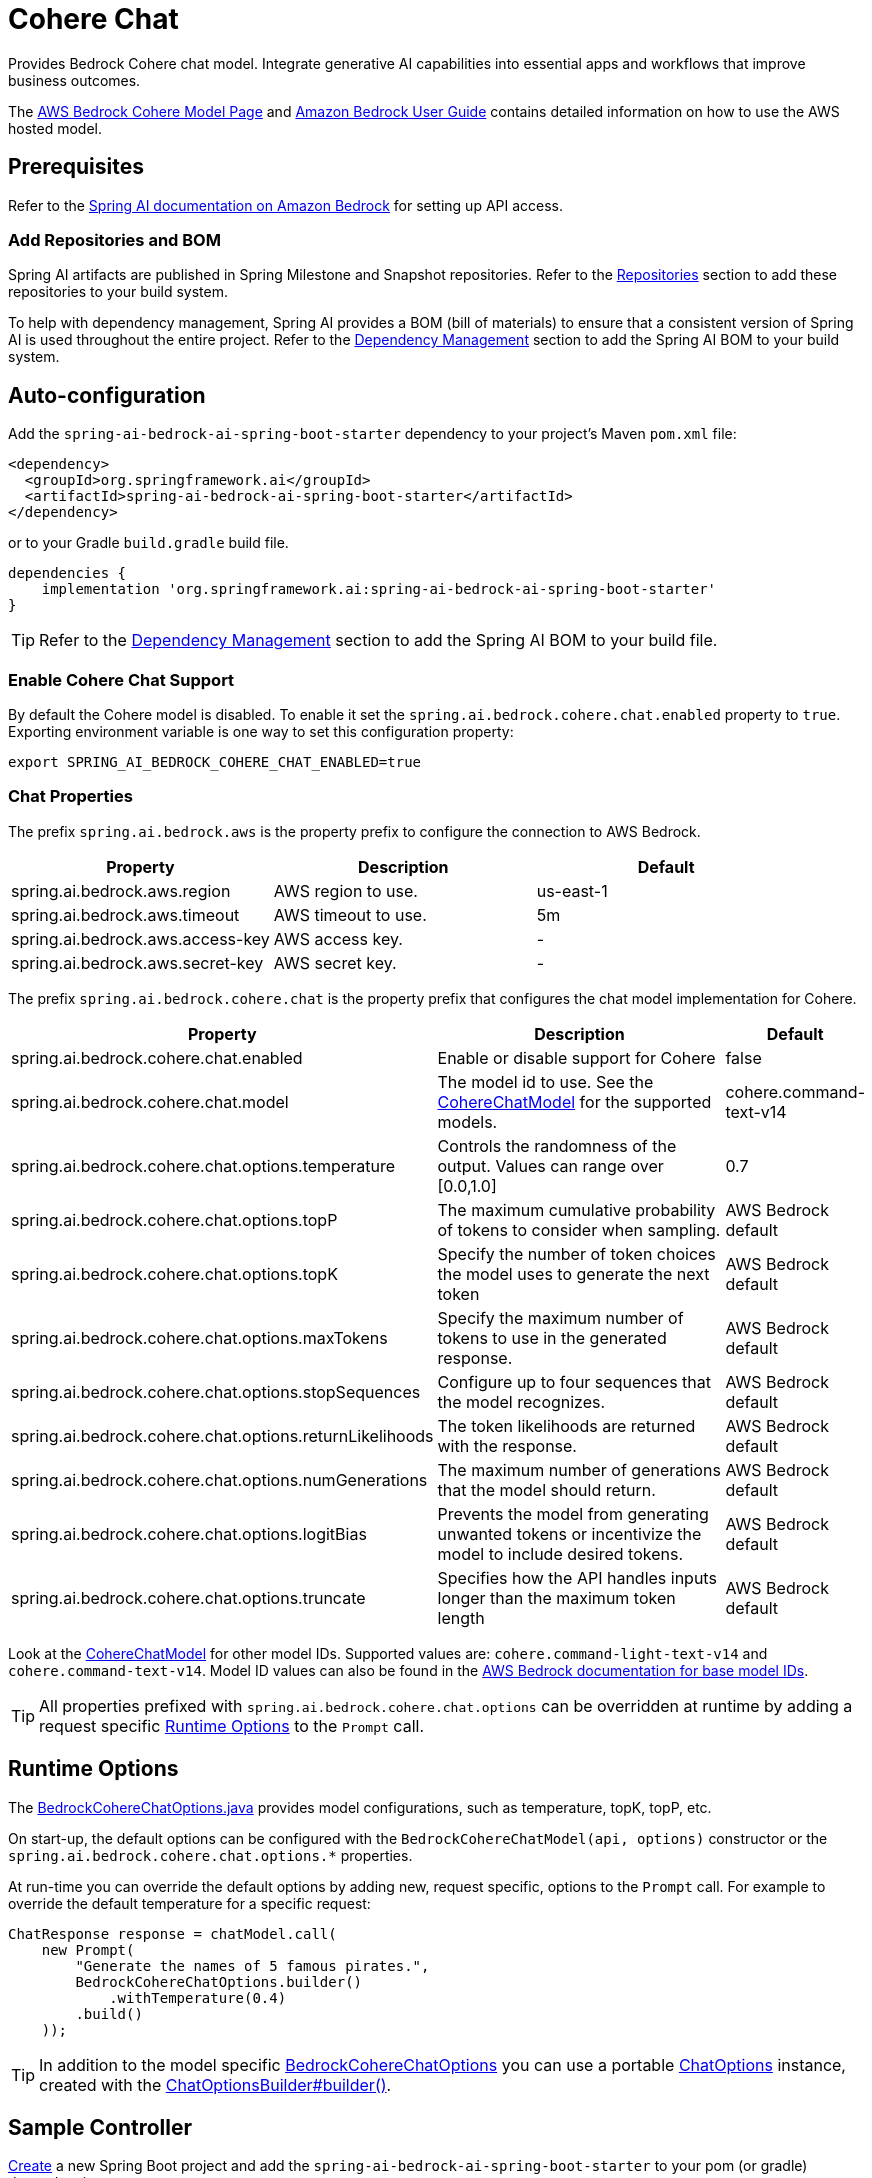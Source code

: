 = Cohere Chat

Provides Bedrock Cohere chat model.
Integrate generative AI capabilities into essential apps and workflows that improve business outcomes.

The https://aws.amazon.com/bedrock/cohere-command-embed/[AWS Bedrock Cohere Model Page] and https://docs.aws.amazon.com/bedrock/latest/userguide/what-is-bedrock.html[Amazon Bedrock User Guide] contains detailed information on how to use the AWS hosted model.

== Prerequisites

Refer to the xref:api/bedrock.adoc[Spring AI documentation on Amazon Bedrock] for setting up API access.

=== Add Repositories and BOM

Spring AI artifacts are published in Spring Milestone and Snapshot repositories.   Refer to the xref:getting-started.adoc#repositories[Repositories] section to add these repositories to your build system.

To help with dependency management, Spring AI provides a BOM (bill of materials) to ensure that a consistent version of Spring AI is used throughout the entire project. Refer to the xref:getting-started.adoc#dependency-management[Dependency Management] section to add the Spring AI BOM to your build system.


== Auto-configuration

Add the `spring-ai-bedrock-ai-spring-boot-starter` dependency to your project's Maven `pom.xml` file:

[source,xml]
----
<dependency>
  <groupId>org.springframework.ai</groupId>
  <artifactId>spring-ai-bedrock-ai-spring-boot-starter</artifactId>
</dependency>
----

or to your Gradle `build.gradle` build file.

[source,gradle]
----
dependencies {
    implementation 'org.springframework.ai:spring-ai-bedrock-ai-spring-boot-starter'
}
----

TIP: Refer to the xref:getting-started.adoc#dependency-management[Dependency Management] section to add the Spring AI BOM to your build file.

=== Enable Cohere Chat Support

By default the Cohere model is disabled.
To enable it set the `spring.ai.bedrock.cohere.chat.enabled` property to `true`.
Exporting environment variable is one way to set this configuration property:

[source,shell]
----
export SPRING_AI_BEDROCK_COHERE_CHAT_ENABLED=true
----

=== Chat Properties

The prefix `spring.ai.bedrock.aws` is the property prefix to configure the connection to AWS Bedrock.

[cols="3,3,3"]
|====
| Property | Description | Default

| spring.ai.bedrock.aws.region     | AWS region to use.  | us-east-1
| spring.ai.bedrock.aws.timeout    | AWS timeout to use. | 5m
| spring.ai.bedrock.aws.access-key | AWS access key.  | -
| spring.ai.bedrock.aws.secret-key | AWS secret key.  | -
|====

The prefix `spring.ai.bedrock.cohere.chat` is the property prefix that configures the chat model implementation for Cohere.

[cols="2,5,1"]
|====
| Property | Description | Default

| spring.ai.bedrock.cohere.chat.enabled              | Enable or disable support for Cohere  | false
| spring.ai.bedrock.cohere.chat.model                | The model id to use. See the https://github.com/spring-projects/spring-ai/blob/4ba9a3cd689b9fd3a3805f540debe398a079c6ef/models/spring-ai-bedrock/src/main/java/org/springframework/ai/bedrock/cohere/api/CohereChatBedrockApi.java#L326C14-L326C29[CohereChatModel] for the supported models.  | cohere.command-text-v14
| spring.ai.bedrock.cohere.chat.options.temperature  | Controls the randomness of the output. Values can range over [0.0,1.0]  | 0.7
| spring.ai.bedrock.cohere.chat.options.topP  | The maximum cumulative probability of tokens to consider when sampling.  | AWS Bedrock default
| spring.ai.bedrock.cohere.chat.options.topK  | Specify the number of token choices the model uses to generate the next token  | AWS Bedrock default
| spring.ai.bedrock.cohere.chat.options.maxTokens  | Specify the maximum number of tokens to use in the generated response. | AWS Bedrock default
| spring.ai.bedrock.cohere.chat.options.stopSequences  | Configure up to four sequences that the model recognizes. | AWS Bedrock default
| spring.ai.bedrock.cohere.chat.options.returnLikelihoods  | The token likelihoods are returned with the response. | AWS Bedrock default
| spring.ai.bedrock.cohere.chat.options.numGenerations  | The maximum number of generations that the model should return. | AWS Bedrock default
| spring.ai.bedrock.cohere.chat.options.logitBias  | Prevents the model from generating unwanted tokens or incentivize the model to include desired tokens. | AWS Bedrock default
| spring.ai.bedrock.cohere.chat.options.truncate  |  Specifies how the API handles inputs longer than the maximum token length | AWS Bedrock default
|====

Look at the https://github.com/spring-projects/spring-ai/blob/4ba9a3cd689b9fd3a3805f540debe398a079c6ef/models/spring-ai-bedrock/src/main/java/org/springframework/ai/bedrock/cohere/api/CohereChatBedrockApi.java#L326C14-L326C29[CohereChatModel] for other model IDs.
Supported values are: `cohere.command-light-text-v14` and `cohere.command-text-v14`.
Model ID values can also be found in the https://docs.aws.amazon.com/bedrock/latest/userguide/model-ids-arns.html[AWS Bedrock documentation for base model IDs].

TIP: All properties prefixed with `spring.ai.bedrock.cohere.chat.options` can be overridden at runtime by adding a request specific <<chat-options>> to the `Prompt` call.

== Runtime Options [[chat-options]]

The https://github.com/spring-projects/spring-ai/blob/main/models/spring-ai-bedrock/src/main/java/org/springframework/ai/bedrock/cohere/BedrockCohereChatOptions.java[BedrockCohereChatOptions.java] provides model configurations, such as temperature, topK, topP, etc.

On start-up, the default options can be configured with the `BedrockCohereChatModel(api, options)` constructor or the `spring.ai.bedrock.cohere.chat.options.*` properties.

At run-time you can override the default options by adding new, request specific, options to the `Prompt` call.
For example to override the default temperature for a specific request:

[source,java]
----
ChatResponse response = chatModel.call(
    new Prompt(
        "Generate the names of 5 famous pirates.",
        BedrockCohereChatOptions.builder()
            .withTemperature(0.4)
        .build()
    ));
----

TIP: In addition to the model specific https://github.com/spring-projects/spring-ai/blob/main/models/spring-ai-bedrock/src/main/java/org/springframework/ai/bedrock/cohere/BedrockCohereChatOptions.java[BedrockCohereChatOptions] you can use a portable https://github.com/spring-projects/spring-ai/blob/main/spring-ai-core/src/main/java/org/springframework/ai/chat/prompt/ChatOptions.java[ChatOptions] instance, created with the https://github.com/spring-projects/spring-ai/blob/main/spring-ai-core/src/main/java/org/springframework/ai/chat/prompt/ChatOptionsBuilder.java[ChatOptionsBuilder#builder()].

== Sample Controller

https://start.spring.io/[Create] a new Spring Boot project and add the `spring-ai-bedrock-ai-spring-boot-starter` to your pom (or gradle) dependencies.

Add a `application.properties` file, under the `src/main/resources` directory, to enable and configure the Cohere chat model:

[source]
----
spring.ai.bedrock.aws.region=eu-central-1
spring.ai.bedrock.aws.timeout=1000ms
spring.ai.bedrock.aws.access-key=${AWS_ACCESS_KEY_ID}
spring.ai.bedrock.aws.secret-key=${AWS_SECRET_ACCESS_KEY}

spring.ai.bedrock.cohere.chat.enabled=true
spring.ai.bedrock.cohere.chat.options.temperature=0.8
----

TIP: replace the `regions`, `access-key` and `secret-key` with your AWS credentials.

This will create a `BedrockCohereChatModel` implementation that you can inject into your class.
Here is an example of a simple `@Controller` class that uses the chat model for text generations.

[source,java]
----
@RestController
public class ChatController {

    private final BedrockCohereChatModel chatModel;

    @Autowired
    public ChatController(BedrockCohereChatModel chatModel) {
        this.chatModel = chatModel;
    }

    @GetMapping("/ai/generate")
    public Map generate(@RequestParam(value = "message", defaultValue = "Tell me a joke") String message) {
        return Map.of("generation", chatModel.call(message));
    }

    @GetMapping("/ai/generateStream")
	public Flux<ChatResponse> generateStream(@RequestParam(value = "message", defaultValue = "Tell me a joke") String message) {
        Prompt prompt = new Prompt(new UserMessage(message));
        return chatModel.stream(prompt);
    }
}
----

== Manual Configuration

The https://github.com/spring-projects/spring-ai/blob/main/models/spring-ai-bedrock/src/main/java/org/springframework/ai/bedrock/cohere/BedrockCohereChatModel.java[BedrockCohereChatModel] implements the `ChatModel` and `StreamingChatModel` and uses the <<low-level-api>> to connect to the Bedrock Cohere service.

Add the `spring-ai-bedrock` dependency to your project's Maven `pom.xml` file:

[source,xml]
----
<dependency>
    <groupId>org.springframework.ai</groupId>
    <artifactId>spring-ai-bedrock</artifactId>
</dependency>
----

or to your Gradle `build.gradle` build file.

[source,gradle]
----
dependencies {
    implementation 'org.springframework.ai:spring-ai-bedrock'
}
----

TIP: Refer to the xref:getting-started.adoc#dependency-management[Dependency Management] section to add the Spring AI BOM to your build file.

Next, create an https://github.com/spring-projects/spring-ai/blob/main/models/spring-ai-bedrock/src/main/java/org/springframework/ai/bedrock/cohere/BedrockCohereChatModel.java[BedrockCohereChatModel] and use it for text generations:

[source,java]
----
CohereChatBedrockApi api = new CohereChatBedrockApi(CohereChatModel.COHERE_COMMAND_V14.id(),
		EnvironmentVariableCredentialsProvider.create(),
		Region.US_EAST_1.id(),
		new ObjectMapper(),
		Duration.ofMillis(1000L));

BedrockCohereChatModel chatModel = new BedrockCohereChatModel(api,
	    BedrockCohereChatOptions.builder()
					.withTemperature(0.6)
					.withTopK(10)
					.withTopP(0.5)
					.withMaxTokens(678)
					.build());

ChatResponse response = chatModel.call(
    new Prompt("Generate the names of 5 famous pirates."));

// Or with streaming responses
Flux<ChatResponse> response = chatModel.stream(
    new Prompt("Generate the names of 5 famous pirates."));
----

== Low-level CohereChatBedrockApi Client [[low-level-api]]

The https://github.com/spring-projects/spring-ai/blob/main/models/spring-ai-bedrock/src/main/java/org/springframework/ai/bedrock/cohere/api/CohereChatBedrockApi.java[CohereChatBedrockApi] provides is lightweight Java client on top of AWS Bedrock https://docs.aws.amazon.com/bedrock/latest/userguide/model-parameters-cohere-command.html[Cohere Command models].

Following class diagram illustrates the CohereChatBedrockApi interface and building blocks:

image::bedrock/bedrock-cohere-chat-low-level-api.jpg[align="center", width="800px"]

The CohereChatBedrockApi supports the `cohere.command-light-text-v14` and `cohere.command-text-v14` models for both synchronous (e.g. `chatCompletion()`) and streaming (e.g. `chatCompletionStream()`) requests.

Here is a simple snippet how to use the api programmatically:

[source,java]
----
CohereChatBedrockApi cohereChatApi = new CohereChatBedrockApi(
	CohereChatModel.COHERE_COMMAND_V14.id(),
	Region.US_EAST_1.id(),
	Duration.ofMillis(1000L));

var request = CohereChatRequest
	.builder("What is the capital of Bulgaria and what is the size? What it the national anthem?")
	.withStream(false)
	.withTemperature(0.5)
	.withTopP(0.8)
	.withTopK(15)
	.withMaxTokens(100)
	.withStopSequences(List.of("END"))
	.withReturnLikelihoods(CohereChatRequest.ReturnLikelihoods.ALL)
	.withNumGenerations(3)
	.withLogitBias(null)
	.withTruncate(Truncate.NONE)
	.build();

CohereChatResponse response = cohereChatApi.chatCompletion(request);

var request = CohereChatRequest
	.builder("What is the capital of Bulgaria and what is the size? What it the national anthem?")
	.withStream(true)
	.withTemperature(0.5)
	.withTopP(0.8)
	.withTopK(15)
	.withMaxTokens(100)
	.withStopSequences(List.of("END"))
	.withReturnLikelihoods(CohereChatRequest.ReturnLikelihoods.ALL)
	.withNumGenerations(3)
	.withLogitBias(null)
	.withTruncate(Truncate.NONE)
	.build();

Flux<CohereChatResponse.Generation> responseStream = cohereChatApi.chatCompletionStream(request);
List<CohereChatResponse.Generation> responses = responseStream.collectList().block();
----


